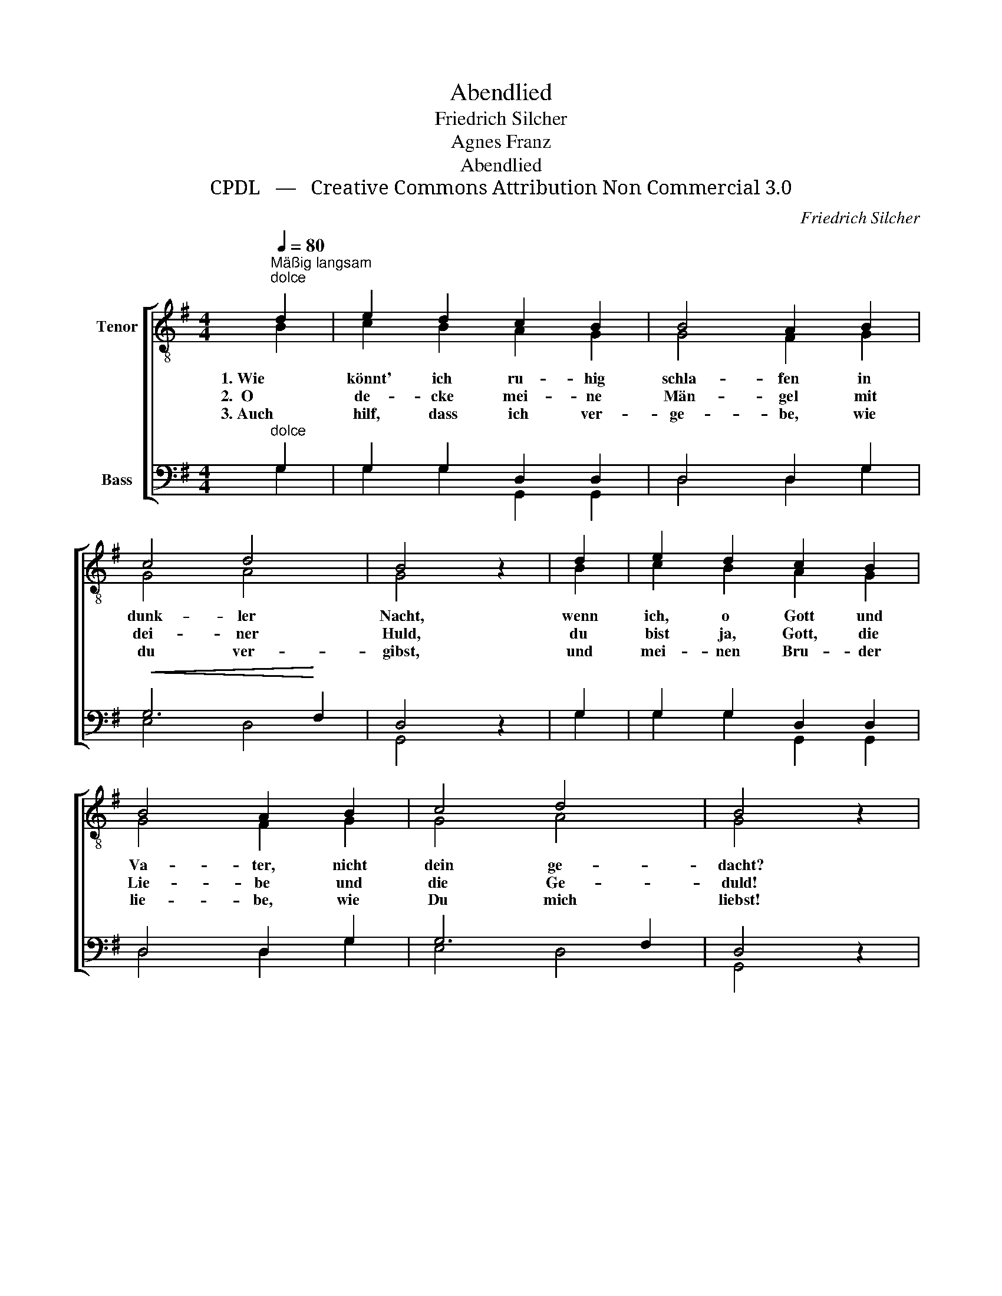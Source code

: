 X:1
T:Abendlied
T:Friedrich Silcher
T:Agnes Franz
T:Abendlied
T:CPDL   —   Creative Commons Attribution Non Commercial 3.0
C:Friedrich Silcher
Z:Agnes Franz
Z:CPDL   —   Creative Commons Attribution Non Commercial 3.0
%%score [ ( 1 2 ) ( 3 4 ) ]
L:1/8
Q:1/4=80
M:4/4
K:G
V:1 treble-8 nm="Tenor"
V:2 treble-8 
V:3 bass nm="Bass"
V:4 bass 
V:1
"^Mäßig langsam""^dolce" d2 | e2 d2 c2 B2 | B4 A2 B2 | c4 d4 | B4 z2 | d2 | e2 d2 c2 B2 | %7
w: 1. Wie|könnt' ich ru- hig|schla- fen in|dunk- ler|Nacht,|wenn|ich, o Gott und|
w: 2.  O|de- cke mei- ne|Män- gel mit|dei- ner|Huld,|du|bist ja, Gott, die|
w: 3. Auch|hilf, dass ich ver-|ge- be, wie|du ver-|gibst,|und|mei- nen Bru- der|
 B4 A2 B2 | c4 d4 | B4 z2 | B2 |!<(! A2 d2 ^c2!<)! e2 | (d3 e) f2 g2 |!>(! f4 e4!>)! | d4 z2 | %15
w: Va- ter, nicht|dein ge-|dacht?|Es|hat des Ta- ges|Trei- * ben mein|Herz zer-|streut;|
w: Lie- be und|die Ge-|duld!|Gib|mir, um was ich|fle- * he: Ein|rei- nes|Herz,|
w: lie- be, wie|Du mich|liebst!|So|schlaf ich oh- ne|Ban- * gen in|Frie- den|ein|
"^dolce" d2 | g2 fe d2 d2 | e4 d2 c2 | (B2 c4) A2 | G4 z2 |] %20
w: bei|dir, bei * dir ist|Frie- den und|Se- * lig-|keit.|
w: das|dir voll * Freu- den|die- ne in|Glück _ und|Schmerz.|
w: und|träu- me * süß und|stil- le und|den- * ke|dein.|
V:2
 B2 | c2 B2 A2 G2 | G4 F2 G2 | G4 A4 | G4 x2 | B2 | c2 B2 A2 G2 | G4 F2 G2 | G4 A4 | G4 x2 | G2 | %11
 F2 A2 A2 ^c2 | (d3 ^c) d2 d2 | d4 ^c4 | d4 x2 | =c2 | B2 c2 B2 B2 | c4 B2 A2 | (G2 A4) F2 | %19
 G4 x2 |] %20
V:3
"^dolce" G,2 | G,2 G,2 D,2 D,2 | D,4 D,2 G,2 |!<(! G,6!<)! F,2 | D,4 z2 | G,2 | G,2 G,2 D,2 D,2 | %7
 D,4 D,2 G,2 | G,6 F,2 | D,4 z2 | D,2 |"^poco cres." D,2 F,2 G,2 A,2 | A,4 A,2 G,2 | %13
"^dim." A,4 G,4 | F,4 z2 |"^dolce" F,2 | D,2 E,F, G,2 G,2 | G,4 G,2 E,2 | D,6 C,2 | B,,4 z2 |] %20
V:4
 G,2 | G,2 G,2 G,,2 G,,2 | D,4 D,2 G,2 | E,4 D,4 | G,,4 x2 | G,2 | G,2 G,2 G,,2 G,,2 | %7
 D,4 D,2 G,2 | E,4 D,4 | G,,4 x2 | G,,2 | D,2 D,2 E,2 G,2 | (F,3 E,) D,2 B,,2 | A,,4 A,,4 | %14
 D,4 x2 | D,2 | G,,2 G,,2 G,,2 G,2 | (C,2 E,2) G,2 C,2 | D,4 D,4 | G,,4 x2 |] %20

